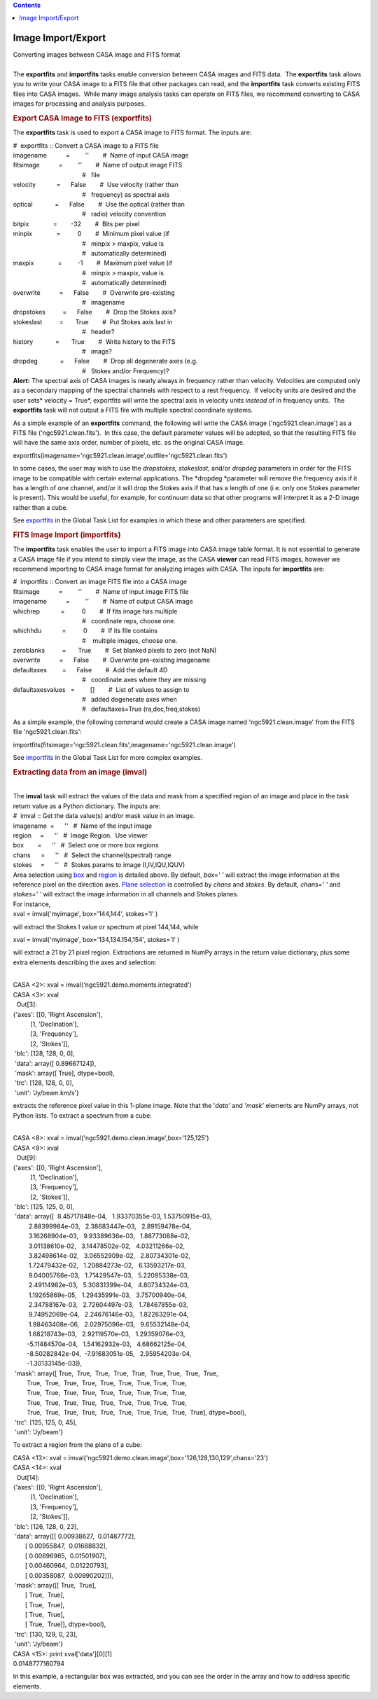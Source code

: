 .. contents::
   :depth: 3
..

.. container::
   :name: viewlet-above-content-title

Image Import/Export
===================

.. container::
   :name: viewlet-below-content-title

.. container:: documentDescription description

   Converting images between CASA image and FITS format

.. container:: section
   :name: viewlet-above-content-body

.. container:: section
   :name: content-core

   .. container::
      :name: parent-fieldname-text

      | 
      | The **exportfits** and **importfits** tasks enable conversion
        between CASA images and FITS data.  The **exportfits** task
        allows you to write your CASA image to a FITS file that other
        packages can read, and the **importfits** task converts existing
        FITS files into CASA images.  While many image analysis tasks
        can operate on FITS files, we recommend converting to CASA
        images for processing and analysis purposes.

      .. rubric::  
         :name: section

      .. rubric:: Export CASA Image to FITS (exportfits)
         :name: sec425

      The **exportfits** task is used to export a CASA image to FITS
      format. The inputs are:

      .. container:: casa-input-box

         | #  exportfits :: Convert a CASA image to a FITS file
         | imagename           =         ''        #  Name of input CASA
           image
         | fitsimage           =         ''        #  Name of output
           image FITS 
         |                                         #   file
         | velocity            =      False        #  Use velocity
           (rather than 
         |                                         #   frequency) as
           spectral axis
         | optical             =      False        #  Use the optical
           (rather than 
         |                                         #   radio) velocity
           convention
         | bitpix              =        -32        #  Bits per pixel
         | minpix              =          0        #  Minimum pixel
           value (if 
         |                                         #   minpix > maxpix,
           value is 
         |                                         #   automatically
           determined)
         | maxpix              =         -1        #  Maximum pixel
           value (if 
         |                                         #   minpix > maxpix,
           value is 
         |                                         #   automatically
           determined)
         | overwrite           =      False        #  Overwrite
           pre-existing
         |                                         #   imagename
         | dropstokes          =      False        #  Drop the Stokes
           axis?
         | stokeslast          =       True        #  Put Stokes axis
           last in
         |                                         #   header?
         | history             =       True        #  Write history to
           the FITS
         |                                         #   image?
         | dropdeg             =      False        #  Drop all
           degenerate axes (e.g.
         |                                         #   Stokes and/or
           Frequency)?

      .. container:: alert-box

         **Alert:** The spectral axis of CASA images is nearly always in
         frequency rather than velocity. Velocities are computed only as
         a secondary mapping of the spectral channels with respect to a
         rest frequency.  If velocity units are desired and the user
         sets\ * velocity = True*, exportfits will write the spectral
         axis in velocity units *instead* of in frequency units.  The
         **exportfits** task will not output a FITS file with multiple
         spectral coordinate systems. 

      As a simple example of an **exportfits** command, the following
      will write the CASA image ('ngc5921.clean.image') as a FITS file
      ('ngc5921.clean.fits').  In this case, the default parameter
      values will be adopted, so that the resulting FITS file will have
      the same axis order, number of pixels, etc. as the original CASA
      image.

      .. container:: casa-input-box

         exportfits(imagename='ngc5921.clean.image',outfile='ngc5921.clean.fits')

      In some cases, the user may wish to use
      the *dropstokes,* *stokeslast*, and/or *dropdeg* parameters in
      order for the FITS image to be compatible with certain external
      applications. The *dropdeg *\ parameter will remove the frequency
      axis if it has a length of one channel, and/or it will drop the
      Stokes axis if that has a length of one (i.e. only one Stokes
      parameter is present). This would be useful, for example, for
      continuum data so that other programs will interpret it as a 2-D
      image rather than a cube.

      See
      `exportfits <https://casa.nrao.edu/casadocs-devel/stable/global-task-list/task_exportfits>`__ in
      the Global Task List for examples in which these and other
      parameters are specified.  

       

      .. rubric:: FITS Image Import (importfits)
         :name: fits-image-import-importfits

      The **importfits** task enables the user to import a FITS image
      into CASA image table format. It is not essential to generate a
      CASA image file if you intend to simply view the image, as the
      CASA **viewer** can read FITS images, however we recommend
      importing to CASA image format for analyzing images with CASA. The
      inputs for **importfits** are:

      .. container:: casa-input-box

         | #  importfits :: Convert an image FITS file into a CASA image
         | fitsimage           =         ''        #  Name of input
           image FITS file
         | imagename           =         ''        #  Name of output
           CASA image
         | whichrep            =          0        #  If fits image has
           multiple
         |                                         #   coordinate reps,
           choose one.
         | whichhdu            =          0        #  If its file
           contains
         |                                         #    multiple images,
           choose one.
         | zeroblanks          =       True        #  Set blanked pixels
           to zero (not NaN)
         | overwrite           =      False        #  Overwrite
           pre-existing imagename
         | defaultaxes         =      False        #  Add the default 4D
         |                                         #   coordinate axes
           where they are missing
         | defaultaxesvalues   =         []        #  List of values to
           assign to
         |                                         #   added degenerate
           axes when
         |                                         #   defaultaxes=True
           (ra,dec,freq,stokes)

      As a simple example, the following command would create a CASA
      image named 'ngc5921.clean.image' from the FITS file
      'ngc5921.clean.fits':

      .. container:: casa-input-box

         importfits(fitsimage='ngc5921.clean.fits',imagename='ngc5921.clean.image')

      See
      `importfits <https://casa.nrao.edu/casadocs-devel/stable/global-task-list/task_importfits>`__
      in the Global Task List for more complex examples. 

       

      .. rubric:: Extracting data from an image (**imval**)
         :name: extracting-data-from-an-image-imval

      | 
      | The **imval** task will extract the values of the data and mask
        from a specified region of an image and place in the task return
        value as a Python dictionary. The inputs are:

      .. container:: casa-input-box

         | #  imval :: Get the data value(s) and/or mask value in an
           image.
         | imagename  =      ''   #  Name of the input image
         | region     =      ''   #  Image Region.  Use viewer
         | box        =      ''   #  Select one or more box regions
         | chans      =      ''   #  Select the channel(spectral) range
         | stokes     =      ''   #  Stokes params to image
           (I,IV,IQU,IQUV)

      | Area selection using `box <#region-selection--box->`__ and
        `region <#regions--region->`__ is detailed above. By default,
        *box=' '* will extract the image information at the reference
        pixel on the direction axes. `Plane
        selection <#plane-selection--chans--stokes->`__ is controlled by
        *chans* and *stokes*. By default, *chans=' '* and *stokes=' '*
        will extract the image information in all channels and Stokes
        planes.
      | For instance,

      .. container:: casa-input-box

         xval = imval('myimage', box='144,144', stokes='I' )

      will extract the Stokes I value or spectrum at pixel 144,144,
      while

      .. container:: casa-input-box

         xval = imval('myimage', box='134,134.154,154', stokes='I' )

      will extract a 21 by 21 pixel region. Extractions are returned in
      NumPy arrays in the return value dictionary, plus some extra
      elements describing the axes and selection:

      .. container:: casa-output-box

         | 
         | CASA <2>: xval = imval('ngc5921.demo.moments.integrated')
         | CASA <3>: xval
         |   Out[3]:
         | {'axes': [[0, 'Right Ascension'],
         |           [1, 'Declination'],
         |           [3, 'Frequency'],
         |           [2, 'Stokes']],
         |  'blc': [128, 128, 0, 0],
         |  'data': array([ 0.89667124]),
         |  'mask': array([ True], dtype=bool),
         |  'trc': [128, 128, 0, 0],
         |  'unit': 'Jy/beam.km/s'}

      extracts the reference pixel value in this 1-plane image. Note
      that the '*data'* and '*mask'* elements are NumPy arrays, not
      Python lists. To extract a spectrum from a cube:

      .. container:: casa-output-box

         | 
         | CASA <8>: xval =
           imval('ngc5921.demo.clean.image',box='125,125')
         | CASA <9>: xval
         |   Out[9]:
         | {'axes': [[0, 'Right Ascension'],
         |           [1, 'Declination'],
         |           [3, 'Frequency'],
         |           [2, 'Stokes']],
         |  'blc': [125, 125, 0, 0],
         |  'data': array([  8.45717848e-04,   1.93370355e-03,  
           1.53750915e-03,
         |          2.88399984e-03,   2.38683447e-03,   2.89159478e-04,
         |          3.16268904e-03,   9.93389636e-03,   1.88773088e-02,
         |          3.01138610e-02,   3.14478502e-02,   4.03211266e-02,
         |          3.82498614e-02,   3.06552909e-02,   2.80734301e-02,
         |          1.72479432e-02,   1.20884273e-02,   6.13593217e-03,
         |          9.04005766e-03,   1.71429547e-03,   5.22095338e-03,
         |          2.49114982e-03,   5.30831399e-04,   4.80734324e-03,
         |          1.19265869e-05,   1.29435991e-03,   3.75700940e-04,
         |          2.34788167e-03,   2.72604497e-03,   1.78467855e-03,
         |          9.74952069e-04,   2.24676146e-03,   1.82263291e-04,
         |          1.98463408e-06,   2.02975096e-03,   9.65532148e-04,
         |          1.68218743e-03,   2.92119570e-03,   1.29359076e-03,
         |         -5.11484570e-04,   1.54162932e-03,   4.68662125e-04,
         |         -8.50282842e-04,  -7.91683051e-05,   2.95954203e-04,
         |         -1.30133145e-03]),
         |  'mask': array([ True,  True,  True,  True,  True,  True, 
           True,  True,  True,
         |         True,  True,  True,  True,  True,  True,  True, 
           True,  True,
         |         True,  True,  True,  True,  True,  True,  True, 
           True,  True,
         |         True,  True,  True,  True,  True,  True,  True, 
           True,  True,
         |         True,  True,  True,  True,  True,  True,  True, 
           True,  True,  True], dtype=bool),
         |  'trc': [125, 125, 0, 45],
         |  'unit': 'Jy/beam'}

      To extract a region from the plane of a cube:

      .. container:: casa-output-box

         | CASA <13>: xval =
           imval('ngc5921.demo.clean.image',box='126,128,130,129',chans='23')
         | CASA <14>: xval
         |   Out[14]:
         | {'axes': [[0, 'Right Ascension'],
         |           [1, 'Declination'],
         |           [3, 'Frequency'],
         |           [2, 'Stokes']],
         |  'blc': [126, 128, 0, 23],
         |  'data': array([[ 0.00938627,  0.01487772],
         |        [ 0.00955847,  0.01688832],
         |        [ 0.00696965,  0.01501907],
         |        [ 0.00460964,  0.01220793],
         |        [ 0.00358087,  0.00990202]]),
         |  'mask': array([[ True,  True],
         |        [ True,  True],
         |        [ True,  True],
         |        [ True,  True],
         |        [ True,  True]], dtype=bool),
         |  'trc': [130, 129, 0, 23],
         |  'unit': 'Jy/beam'}
         | CASA <15>: print xval['data'][0][1]
         | 0.0148777160794

      In this example, a rectangular box was extracted, and you can see
      the order in the array and how to address specific elements.

       

.. container:: section
   :name: viewlet-below-content-body
